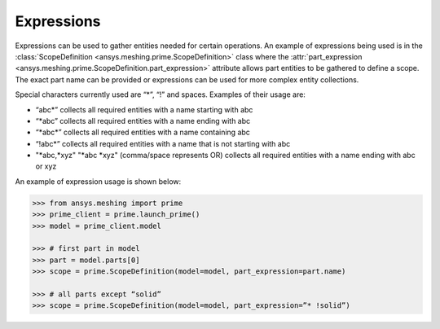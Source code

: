 ************
Expressions 
************

Expressions can be used to gather entities needed for certain operations.  An example of expressions being used is in the :class:`ScopeDefinition <ansys.meshing.prime.ScopeDefinition>` class 
where the :attr:`part_expression <ansys.meshing.prime.ScopeDefinition.part_expression>` attribute allows part entities to be gathered to define a scope.  The exact part name can be provided or expressions can be used 
for more complex entity collections. 

Special characters currently used are “*”, “!” and spaces.  Examples of their usage are: 

* “abc\*” collects all required entities with a name starting with abc  
* “\*abc” collects all required entities with a name ending with abc 
* “\*abc*” collects all required entities with a name containing abc  
* “!abc\*” collects all required entities with a name that is not starting with abc 
* "\*abc,\*xyz" "\*abc \*xyz" (comma/space represents OR) collects all required entities with a name ending with abc or xyz 

An example of expression usage is shown below:

.. code:: python
    
    >>> from ansys.meshing import prime
    >>> prime_client = prime.launch_prime()
    >>> model = prime_client.model
    
    >>> # first part in model 
    >>> part = model.parts[0]
    >>> scope = prime.ScopeDefinition(model=model, part_expression=part.name)
    
    >>> # all parts except “solid”
    >>> scope = prime.ScopeDefinition(model=model, part_expression=”* !solid”)
